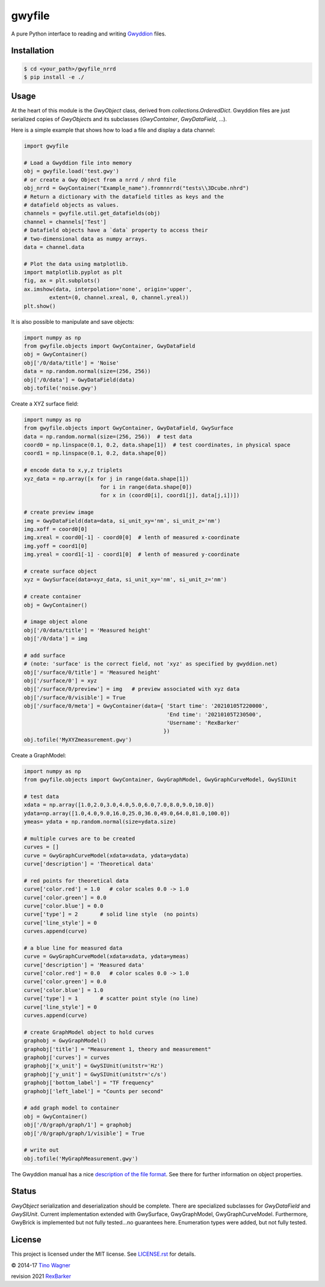 gwyfile
=======

.. image:: https://img.shields.io/pypi/v/gwyfile.svg
    :target: https://pypi.python.org/pypi/gwyfile

.. image:: https://img.shields.io/pypi/l/gwyfile.svg
    :target: https://pypi.python.org/pypi/gwyfile

.. image:: https://img.shields.io/pypi/wheel/gwyfile.svg
    :target: https://pypi.python.org/pypi/gwyfile

.. image:: https://img.shields.io/pypi/pyversions/gwyfile.svg
    :target: https://pypi.python.org/pypi/gwyfile

A pure Python interface to reading and writing `Gwyddion
<http://www.gwyddion.net>`_ files.


Installation
------------

.. code-block:: console

    $ cd <your_path>/gwyfile_nrrd
    $ pip install -e ./


Usage
-----

At the heart of this module is the `GwyObject` class, derived from
`collections.OrderedDict`. Gwyddion files are just serialized copies of
`GwyObject`\ s and its subclasses (`GwyContainer`, `GwyDataField`, ...).

Here is a simple example that shows how to load a file and display a data
channel:

.. code-block:: python

    import gwyfile

    # Load a Gwyddion file into memory
    obj = gwyfile.load('test.gwy')
    # or create a Gwy Object from a nrrd / nhrd file
    obj_nrrd = GwyContainer("Example_name").fromnnrrd("tests\\3Dcube.nhrd")
    # Return a dictionary with the datafield titles as keys and the
    # datafield objects as values.
    channels = gwyfile.util.get_datafields(obj)
    channel = channels['Test']
    # Datafield objects have a `data` property to access their
    # two-dimensional data as numpy arrays.
    data = channel.data

    # Plot the data using matplotlib.
    import matplotlib.pyplot as plt
    fig, ax = plt.subplots()
    ax.imshow(data, interpolation='none', origin='upper',
            extent=(0, channel.xreal, 0, channel.yreal))
    plt.show()

It is also possible to manipulate and save objects:

.. code-block:: python

    import numpy as np
    from gwyfile.objects import GwyContainer, GwyDataField
    obj = GwyContainer()
    obj['/0/data/title'] = 'Noise'
    data = np.random.normal(size=(256, 256))
    obj['/0/data'] = GwyDataField(data)
    obj.tofile('noise.gwy')


Create a XYZ surface field:

.. code-block:: python

    import numpy as np
    from gwyfile.objects import GwyContainer, GwyDataField, GwySurface
    data = np.random.normal(size=(256, 256))  # test data
    coord0 = np.linspace(0.1, 0.2, data.shape[1])  # test coordinates, in physical space
    coord1 = np.linspace(0.1, 0.2, data.shape[0])

    # encode data to x,y,z triplets
    xyz_data = np.array([x for j in range(data.shape[1]) 
                            for i in range(data.shape[0]) 
                            for x in (coord0[i], coord1[j], data[j,i])]) 

    # create preview image
    img = GwyDataField(data=data, si_unit_xy='nm', si_unit_z='nm')
    img.xoff = coord0[0]
    img.xreal = coord0[-1] - coord0[0]  # lenth of measured x-coordinate
    img.yoff = coord1[0]
    img.yreal = coord1[-1] - coord1[0]  # lenth of measured y-coordinate

    # create surface object
    xyz = GwySurface(data=xyz_data, si_unit_xy='nm', si_unit_z='nm')

    # create container 
    obj = GwyContainer()    

    # image object alone 
    obj['/0/data/title'] = 'Measured height'
    obj['/0/data'] = img

    # add surface 
    # (note: 'surface' is the correct field, not 'xyz' as specified by gwyddion.net)
    obj['/surface/0/title'] = 'Measured height'
    obj['/surface/0'] = xyz
    obj['/surface/0/preview'] = img   # preview associated with xyz data
    obj['/surface/0/visible'] = True
    obj['/surface/0/meta'] = GwyContainer(data={ 'Start time': '20210105T220000',
                                                 'End time': '20210105T230500',
                                                 'Username': 'RexBarker'
                                                })
    obj.tofile('MyXYZmeasurement.gwy')



Create a GraphModel:

.. code-block:: python

    import numpy as np
    from gwyfile.objects import GwyContainer, GwyGraphModel, GwyGraphCurveModel, GwySIUnit

    # test data
    xdata = np.array([1.0,2.0,3.0,4.0,5.0,6.0,7.0,8.0,9.0,10.0])
    ydata=np.array([1.0,4.0,9.0,16.0,25.0,36.0,49.0,64.0,81.0,100.0])
    ymeas= ydata + np.random.normal(size=ydata.size)

    # multiple curves are to be created
    curves = []
    curve = GwyGraphCurveModel(xdata=xdata, ydata=ydata)
    curve['description'] = 'Theoretical data'

    # red points for theoretical data
    curve['color.red'] = 1.0   # color scales 0.0 -> 1.0
    curve['color.green'] = 0.0
    curve['color.blue'] = 0.0
    curve['type'] = 2       # solid line style  (no points)
    curve['line_style'] = 0 
    curves.append(curve)

    # a blue line for measured data  
    curve = GwyGraphCurveModel(xdata=xdata, ydata=ymeas)
    curve['description'] = 'Measured data'
    curve['color.red'] = 0.0   # color scales 0.0 -> 1.0
    curve['color.green'] = 0.0
    curve['color.blue'] = 1.0
    curve['type'] = 1       # scatter point style (no line)
    curve['line_style'] = 0 
    curves.append(curve)

    # create GraphModel object to hold curves
    graphobj = GwyGraphModel()
    graphobj['title'] = "Measurement 1, theory and measurement"
    graphobj['curves'] = curves
    graphobj['x_unit'] = GwySIUnit(unitstr='Hz')
    graphobj['y_unit'] = GwySIUnit(unitstr='c/s')
    graphobj['bottom_label'] = "TF frequency"
    graphobj['left_label'] = "Counts per second"

    # add graph model to container
    obj = GwyContainer()
    obj['/0/graph/graph/1'] = graphobj
    obj['/0/graph/graph/1/visible'] = True

    # write out
    obj.tofile('MyGraphMeasurement.gwy')

The Gwyddion manual has a nice `description of the file format
<http://gwyddion.net/documentation/user-guide-en/gwyfile-format.html>`_. See
there for further information on object properties.


Status
------

`GwyObject` serialization and deserialization should be complete. There
are specialized subclasses for `GwyDataField` and `GwySIUnit`. Current
implementation extended with GwySurface, GwyGraphModel, GwyGraphCurveModel.  
Furthermore, GwyBrick is implemented but not fully tested...no guarantees here.
Enumeration types were added, but not fully tested.


License
-------

This project is licensed under the MIT license. See `LICENSE.rst <LICENSE.rst>`_
for details.

© 2014-17 `Tino Wagner <http://www.tinowagner.com/>`_

revision 2021 `RexBarker <https://github.com/RexBarker>`_

